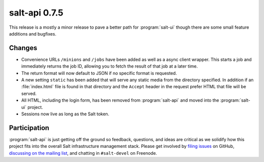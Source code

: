 ==============
salt-api 0.7.5
==============

This release is a mostly a minor release to pave a better path for
:program:`salt-ui` though there are some small feature additions and bugfixes.

Changes
=======

* Convenience URLs ``/minions`` and ``/jobs`` have been added as well as a
  async client wrapper. This starts a job and immediately returns the job ID,
  allowing you to fetch the result of that job at a later time.
* The return format will now default to JSON if no specific format is
  requested.
* A new setting ``static`` has been added that will serve any static media from
  the directory specified. In addition if an :file:`index.html` file is found
  in that directory and the ``Accept`` header in the request prefer HTML that
  file will be served.
* All HTML, including the login form, has been removed from :program:`salt-api`
  and moved into the :program:`salt-ui` project.
* Sessions now live as long as the Salt token.

Participation
=============

:program:`salt-api` is just getting off the ground so feedback, questions, and
ideas are critical as we solidify how this project fits into the overall Salt
infrastructure management stack. Please get involved by `filing issues`__ on
GitHub, `discussing on the mailing list`__, and chatting in ``#salt-devel`` on
Freenode.

.. __: https://github.com/saltstack/salt-api/issues
.. __: https://groups.google.com/forum/#!forum/salt-users
